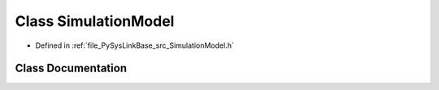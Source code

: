 .. _exhale_class_classPySysLinkBase_1_1SimulationModel:

Class SimulationModel
=====================

- Defined in :ref:`file_PySysLinkBase_src_SimulationModel.h`


Class Documentation
-------------------


.. doxygenclass:: PySysLinkBase::SimulationModel
   :project: PySysLinkBase
   :members:
   :protected-members:
   :undoc-members:
